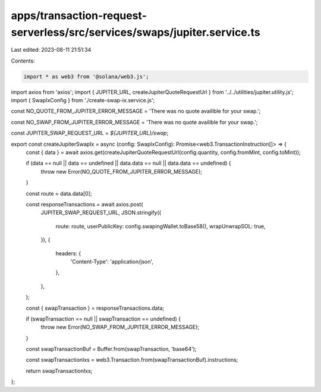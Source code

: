 apps/transaction-request-serverless/src/services/swaps/jupiter.service.ts
=========================================================================

Last edited: 2023-08-11 21:51:34

Contents:

.. code-block:: ts

    import * as web3 from '@solana/web3.js';
import axios from 'axios';
import { JUPITER_URL, createJupiterQuoteRequestUrl } from '../../utilities/jupiter.utility.js';
import { SwapIxConfig } from './create-swap-ix.service.js';

const NO_QUOTE_FROM_JUPITER_ERROR_MESSAGE = 'There was no quote availible for your swap.';

const NO_SWAP_FROM_JUPITER_ERROR_MESSAGE = 'There was no quote availible for your swap.';

const JUPITER_SWAP_REQUEST_URL = `${JUPITER_URL}/swap`;

export const createJupiterSwapIx = async (config: SwapIxConfig): Promise<web3.TransactionInstruction[]> => {
    const { data } = await axios.get(createJupiterQuoteRequestUrl(config.quantity, config.fromMint, config.toMint));

    if (data == null || data == undefined || data.data == null || data.data == undefined) {
        throw new Error(NO_QUOTE_FROM_JUPITER_ERROR_MESSAGE);
    }

    const route = data.data[0];

    const responseTransactions = await axios.post(
        JUPITER_SWAP_REQUEST_URL,
        JSON.stringify({
            route: route,
            userPublicKey: config.swapingWallet.toBase58(),
            wrapUnwrapSOL: true,
        }),
        {
            headers: {
                'Content-Type': 'application/json',
            },
        },
    );

    const { swapTransaction } = responseTransactions.data;

    if (swapTransaction == null || swapTransaction == undefined) {
        throw new Error(NO_SWAP_FROM_JUPITER_ERROR_MESSAGE);
    }

    const swapTransactionBuf = Buffer.from(swapTransaction, 'base64');

    const swapTransactionIxs = web3.Transaction.from(swapTransactionBuf).instructions;

    return swapTransactionIxs;
};


